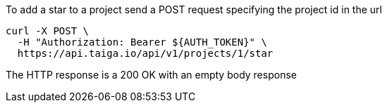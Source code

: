 To add a star to a project send a POST request specifying the project id in the url

[source,bash]
----
curl -X POST \
  -H "Authorization: Bearer ${AUTH_TOKEN}" \
  https://api.taiga.io/api/v1/projects/1/star
----

The HTTP response is a 200 OK with an empty body response
